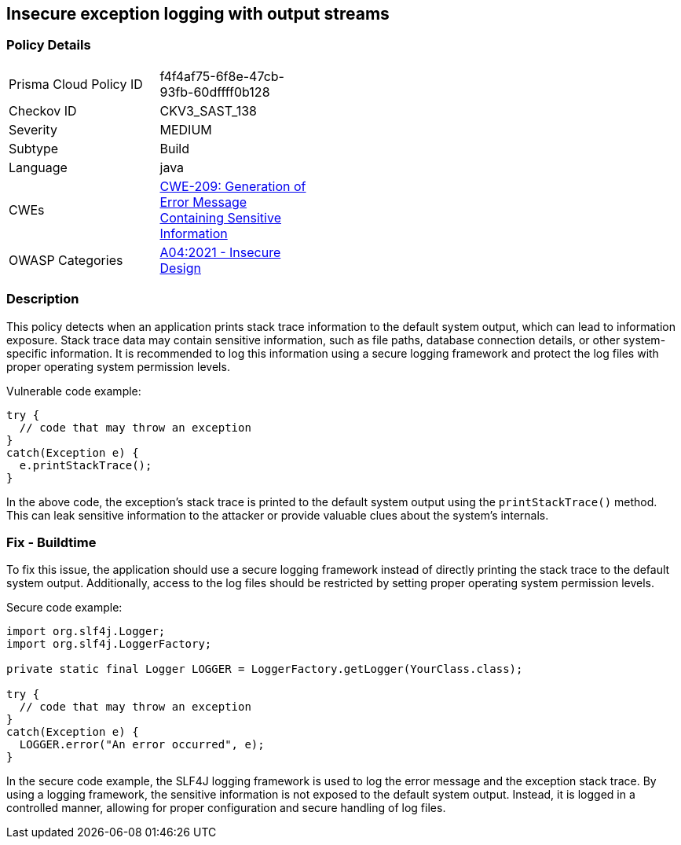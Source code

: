 
== Insecure exception logging with output streams

=== Policy Details

[width=45%]
[cols="1,1"]
|=== 
|Prisma Cloud Policy ID 
| f4f4af75-6f8e-47cb-93fb-60dffff0b128

|Checkov ID 
|CKV3_SAST_138

|Severity
|MEDIUM

|Subtype
|Build

|Language
|java

|CWEs
|https://cwe.mitre.org/data/definitions/209.html[CWE-209: Generation of Error Message Containing Sensitive Information]

|OWASP Categories
|https://owasp.org/Top10/A04_2021-Insecure_Design/[A04:2021 - Insecure Design]

|=== 

=== Description

This policy detects when an application prints stack trace information to the default system output, which can lead to information exposure. Stack trace data may contain sensitive information, such as file paths, database connection details, or other system-specific information. It is recommended to log this information using a secure logging framework and protect the log files with proper operating system permission levels.

Vulnerable code example:

[source,java]
----
try {
  // code that may throw an exception
}
catch(Exception e) {
  e.printStackTrace();
}
----

In the above code, the exception's stack trace is printed to the default system output using the `printStackTrace()` method. This can leak sensitive information to the attacker or provide valuable clues about the system's internals.

=== Fix - Buildtime

To fix this issue, the application should use a secure logging framework instead of directly printing the stack trace to the default system output. Additionally, access to the log files should be restricted by setting proper operating system permission levels.

Secure code example:

[source,java]
----
import org.slf4j.Logger;
import org.slf4j.LoggerFactory;

private static final Logger LOGGER = LoggerFactory.getLogger(YourClass.class);

try {
  // code that may throw an exception
}
catch(Exception e) {
  LOGGER.error("An error occurred", e);
}
----

In the secure code example, the SLF4J logging framework is used to log the error message and the exception stack trace. By using a logging framework, the sensitive information is not exposed to the default system output. Instead, it is logged in a controlled manner, allowing for proper configuration and secure handling of log files.
    